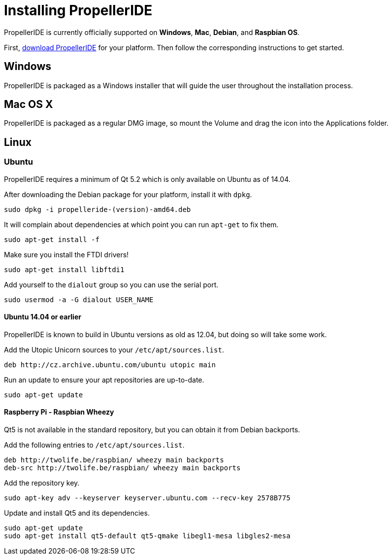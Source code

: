 = Installing PropellerIDE

PropellerIDE is currently officially supported on *Windows*, *Mac*, *Debian*, and *Raspbian OS*.

First, link:http://developer.parallax.com/propelleride/[download PropellerIDE] for your platform. Then follow the corresponding
instructions to get started.

== Windows

PropellerIDE is packaged as a Windows installer that will guide the user throughout the installation process.

== Mac OS X

PropellerIDE is packaged as a regular DMG image, so mount the Volume and drag the icon into the Applications folder.

== Linux

=== Ubuntu

PropellerIDE requires a minimum of Qt 5.2 which is only available on Ubuntu as of 14.04.

After downloading the Debian package for your platform, install it with `dpkg`.

    sudo dpkg -i propelleride-(version)-amd64.deb

It will complain about dependencies at which point you can run `apt-get` to fix them.

    sudo apt-get install -f

Make sure you install the FTDI drivers!

    sudo apt-get install libftdi1

Add yourself to the `dialout` group so you can use the serial port.

    sudo usermod -a -G dialout USER_NAME

==== Ubuntu 14.04 or earlier

PropellerIDE is known to build in Ubuntu versions as old as 12.04, but doing so will take some work.

Add the Utopic Unicorn sources to your `/etc/apt/sources.list`.

    deb http://cz.archive.ubuntu.com/ubuntu utopic main

Run an update to ensure your apt repositories are up-to-date.

    sudo apt-get update

==== Raspberry Pi - Raspbian Wheezy

Qt5 is not available in the standard repository, but you can obtain it from Debian backports.

Add the following entries to `/etc/apt/sources.list`.

    deb http://twolife.be/raspbian/ wheezy main backports
    deb-src http://twolife.be/raspbian/ wheezy main backports

Add the repository key.

    sudo apt-key adv --keyserver keyserver.ubuntu.com --recv-key 2578B775

Update and install Qt5 and its dependencies.

    sudo apt-get update
    sudo apt-get install qt5-default qt5-qmake libegl1-mesa libgles2-mesa